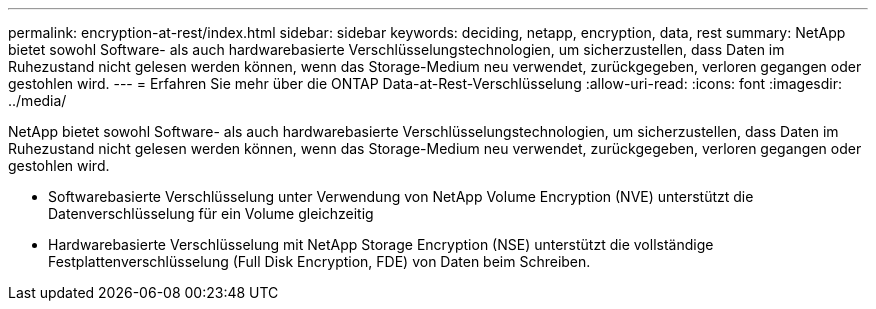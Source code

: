 ---
permalink: encryption-at-rest/index.html 
sidebar: sidebar 
keywords: deciding, netapp, encryption, data, rest 
summary: NetApp bietet sowohl Software- als auch hardwarebasierte Verschlüsselungstechnologien, um sicherzustellen, dass Daten im Ruhezustand nicht gelesen werden können, wenn das Storage-Medium neu verwendet, zurückgegeben, verloren gegangen oder gestohlen wird. 
---
= Erfahren Sie mehr über die ONTAP Data-at-Rest-Verschlüsselung
:allow-uri-read: 
:icons: font
:imagesdir: ../media/


[role="lead"]
NetApp bietet sowohl Software- als auch hardwarebasierte Verschlüsselungstechnologien, um sicherzustellen, dass Daten im Ruhezustand nicht gelesen werden können, wenn das Storage-Medium neu verwendet, zurückgegeben, verloren gegangen oder gestohlen wird.

* Softwarebasierte Verschlüsselung unter Verwendung von NetApp Volume Encryption (NVE) unterstützt die Datenverschlüsselung für ein Volume gleichzeitig
* Hardwarebasierte Verschlüsselung mit NetApp Storage Encryption (NSE) unterstützt die vollständige Festplattenverschlüsselung (Full Disk Encryption, FDE) von Daten beim Schreiben.


